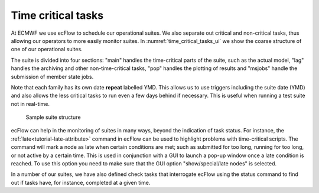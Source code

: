 .. _time_critical_tasks:

Time critical tasks
///////////////////

At ECMWF we use ecFlow to schedule our operational suites. We also separate out critical and non-critical tasks, thus allowing our
operators to more easily monitor suites. In :numref:`time_critical_tasks_ui` we show the
coarse structure of one of our operational suites.

The suite is divided into four sections: "main" handles the time-critical parts of the suite, such as the actual model, "lag"
handles the archiving and other non-time-critical tasks, "pop" handles
the plotting of results and "msjobs" handle the submission of member
state jobs.

Note that each family has its own date **repeat** labelled YMD. This allows us to use triggers including the suite date (YMD) and also
allows the less critical tasks to run even a few days behind if
necessary. This is useful when running a test suite not in real-time.

.. figure:: /_static/ug/time_critical_tasks/image1.png
   :width: 5.78125in
   :height: 3.89583in
   :name: time_critical_tasks_ui

   Sample suite structure

ecFlow can help in the monitoring of suites in many ways, beyond the indication of task status.
For instance, the :ref:`late<tutorial-late-attribute>` command in ecFlow can be used to
highlight problems with time-critical scripts. The command will mark a node as late when
certain conditions are met; such as submitted for too long, running for too long, or not
active by a certain time. This is used in conjunction with a GUI to
launch a pop-up window once a late condition is reached. To use this
option you need to make sure that the GUI option "show/special/late
nodes" is selected.

In a number of our suites, we have also defined check tasks that
interrogate ecFlow using the status command to find out if tasks have,
for instance, completed at a given time.
